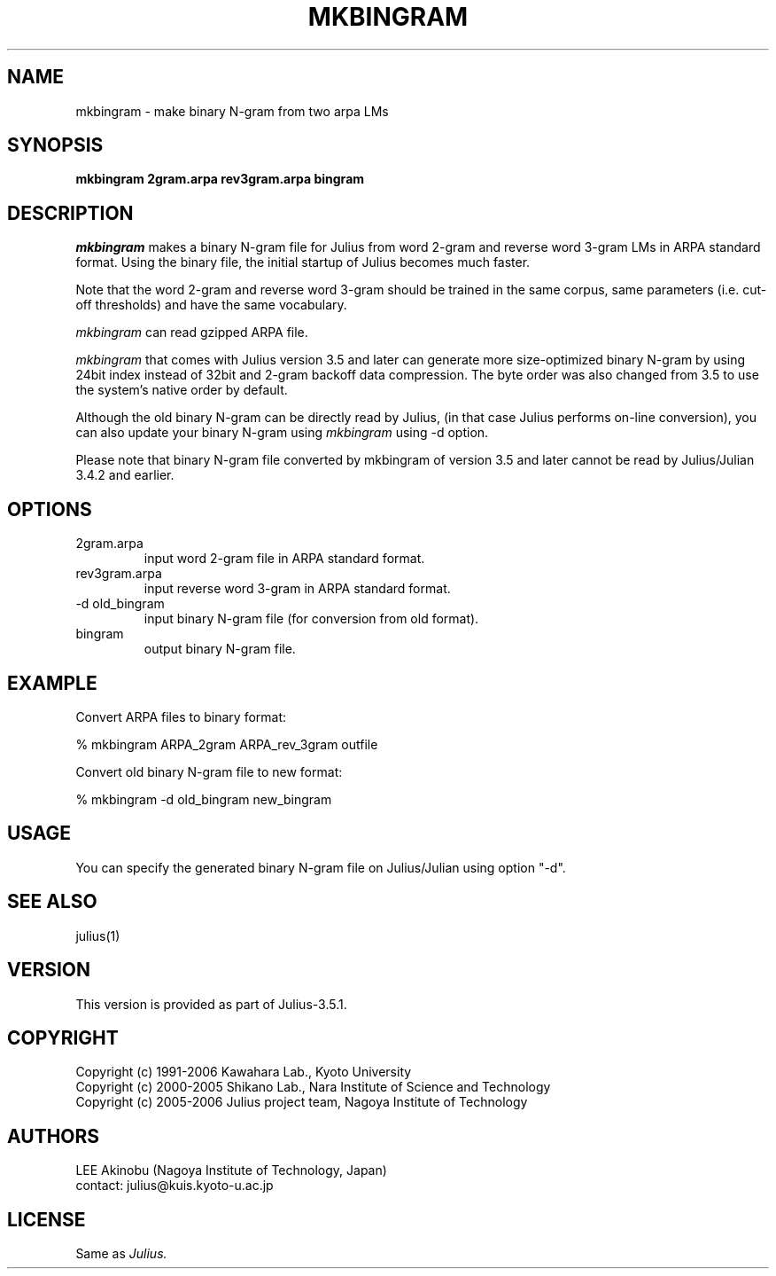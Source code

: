 .de Sp
.if t .sp .5v
.if n .sp
..
.de Ip
.br
.ie \\n.$>=3 .ne \\$3
.el .ne 3
.IP "\\$1" \\$2
..
.TH MKBINGRAM 1 LOCAL
.UC 6
.SH NAME
mkbingram - make binary N-gram from two arpa LMs
.SH SYNOPSIS
.B mkbingram 2gram.arpa rev3gram.arpa bingram
.SH DESCRIPTION
.I mkbingram
makes a binary N-gram file for Julius from word 2-gram and reverse
word 3-gram LMs in ARPA standard format.  Using the binary file, the
initial startup of Julius becomes much faster.
.PP
Note that the word 2-gram and reverse word 3-gram should be trained in
the same corpus, same parameters (i.e. cut-off thresholds) and have
the same vocabulary.
.PP
.I mkbingram
can read gzipped ARPA file.
.PP
.I mkbingram
that comes with Julius version 3.5 and later can generate more 
size-optimized binary N-gram by using 24bit index instead of 32bit
and 2-gram backoff data compression.  The byte order was also
changed from 3.5 to use the system's native order by default.
.PP
Although the old binary N-gram can be directly read by Julius,
(in that case Julius performs on-line conversion), you can also
update your binary N-gram using
.I mkbingram
using -d option.
.PP
Please note that binary N-gram file converted by mkbingram of version 3.5
and later cannot be read by Julius/Julian 3.4.2 and earlier.
.SH OPTIONS
.Ip "2gram.arpa"
input word 2-gram file in ARPA standard format.
.Ip "rev3gram.arpa"
input reverse word 3-gram in ARPA standard format.
.Ip "-d old_bingram"
input binary N-gram file (for conversion from old format).
.Ip "bingram"
output binary N-gram file.
.SH EXAMPLE
Convert ARPA files to binary format:
.PP
    % mkbingram ARPA_2gram ARPA_rev_3gram outfile
.PP
Convert old binary N-gram file to new format:
.PP
    % mkbingram -d old_bingram new_bingram

.SH USAGE
You can specify the generated binary N-gram file on Julius/Julian using
option "-d".
.SH "SEE ALSO"
julius(1)
.SH VERSION
This version is provided as part of Julius-3.5.1.
.SH COPYRIGHT
Copyright (c) 1991-2006 Kawahara Lab., Kyoto University
.br
Copyright (c) 2000-2005 Shikano Lab., Nara Institute of Science and Technology
.br
Copyright (c) 2005-2006 Julius project team, Nagoya Institute of Technology
.SH AUTHORS
LEE Akinobu (Nagoya Institute of Technology, Japan)
.br
contact: julius@kuis.kyoto-u.ac.jp
.SH LICENSE
Same as 
.I Julius.
